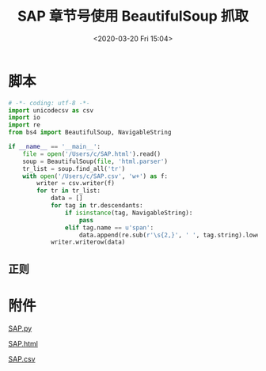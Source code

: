 # -*- eval: (setq org-download-image-dir (concat default-directory "./static/SAP 章节号使用 BeautifulSoup 抓取/")); -*-
:PROPERTIES:
:ID:       963A1A18-E517-4FA4-B872-C4414B8D8FB1
:END:

#+DATE: <2020-03-20 Fri 15:04>
#+TITLE: SAP 章节号使用 BeautifulSoup 抓取

* 脚本

  #+BEGIN_SRC python
  # -*- coding: utf-8 -*-
  import unicodecsv as csv
  import io
  import re
  from bs4 import BeautifulSoup, NavigableString

  if __name__ == '__main__':
      file = open('/Users/c/SAP.html').read()
      soup = BeautifulSoup(file, 'html.parser')
      tr_list = soup.find_all('tr')
      with open('/Users/c/SAP.csv', 'w+') as f:
          writer = csv.writer(f)
          for tr in tr_list:
              data = []
              for tag in tr.descendants:
                  if isinstance(tag, NavigableString):
                      pass
                  elif tag.name == u'span':
                      data.append(re.sub(r'\s{2,}', ' ', tag.string).lower())
              writer.writerow(data)
  #+END_SRC

** 正则
[[file:./static/SAP 章节号使用 BeautifulSoup 抓取/SAP 章节号爬取结果后正则匹配.png]]

* 附件
[[file:./static/SAP 章节号使用 BeautifulSoup 抓取/SAP.py][SAP.py]]

[[file:./static/SAP 章节号使用 BeautifulSoup 抓取/SAP.html][SAP.html]]

[[file:./static/SAP 章节号使用 BeautifulSoup 抓取/SAP.csv][SAP.csv]]
